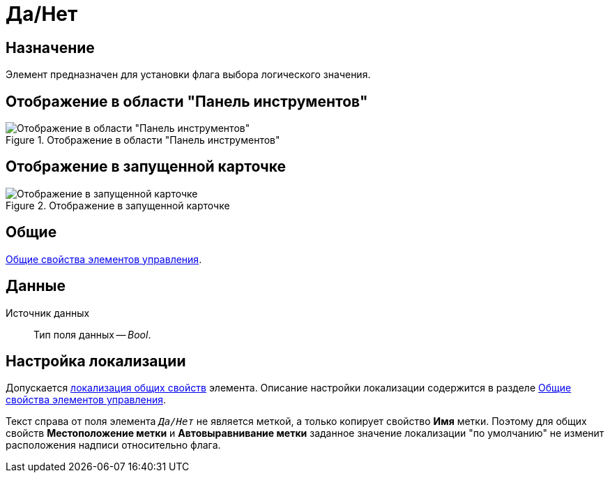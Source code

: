 = Да/Нет

== Назначение

Элемент предназначен для установки флага выбора логического значения.

== Отображение в области "Панель инструментов"

.Отображение в области "Панель инструментов"
image::yes-no-control.png[Отображение в области "Панель инструментов"]

== Отображение в запущенной карточке

.Отображение в запущенной карточке
image::yes-no.png[Отображение в запущенной карточке]

== Общие

xref:layouts/controls-standard.adoc#common-properties[Общие свойства элементов управления].

== Данные

Источник данных::
Тип поля данных -- _Bool_.

== Настройка локализации

Допускается xref:layouts/layout-localize.adoc#localize-general[локализация общих свойств] элемента. Описание настройки локализации содержится в разделе xref:layouts/controls-standard.adoc#common-properties[Общие свойства элементов управления].

Текст справа от поля элемента `_Да/Нет_` не является меткой, а только копирует свойство *Имя* метки. Поэтому для общих свойств *Местоположение метки* и *Автовыравнивание метки* заданное значение локализации "по умолчанию" не изменит расположения надписи относительно флага.
